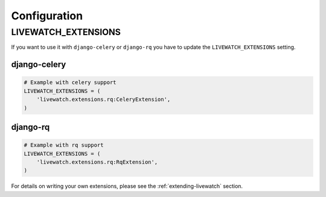 Configuration
=============

LIVEWATCH_EXTENSIONS
--------------------

If you want to use it with ``django-celery`` or ``django-rq`` you have to update the ``LIVEWATCH_EXTENSIONS`` setting.

django-celery
`````````````
.. code-block:: python

    # Example with celery support
    LIVEWATCH_EXTENSIONS = (
        'livewatch.extensions.rq:CeleryExtension',
    )

django-rq
`````````
.. code-block:: python

    # Example with rq support
    LIVEWATCH_EXTENSIONS = (
        'livewatch.extensions.rq:RqExtension',
    )

For details on writing your own extensions, please see the :ref:`extending-livewatch` section.
